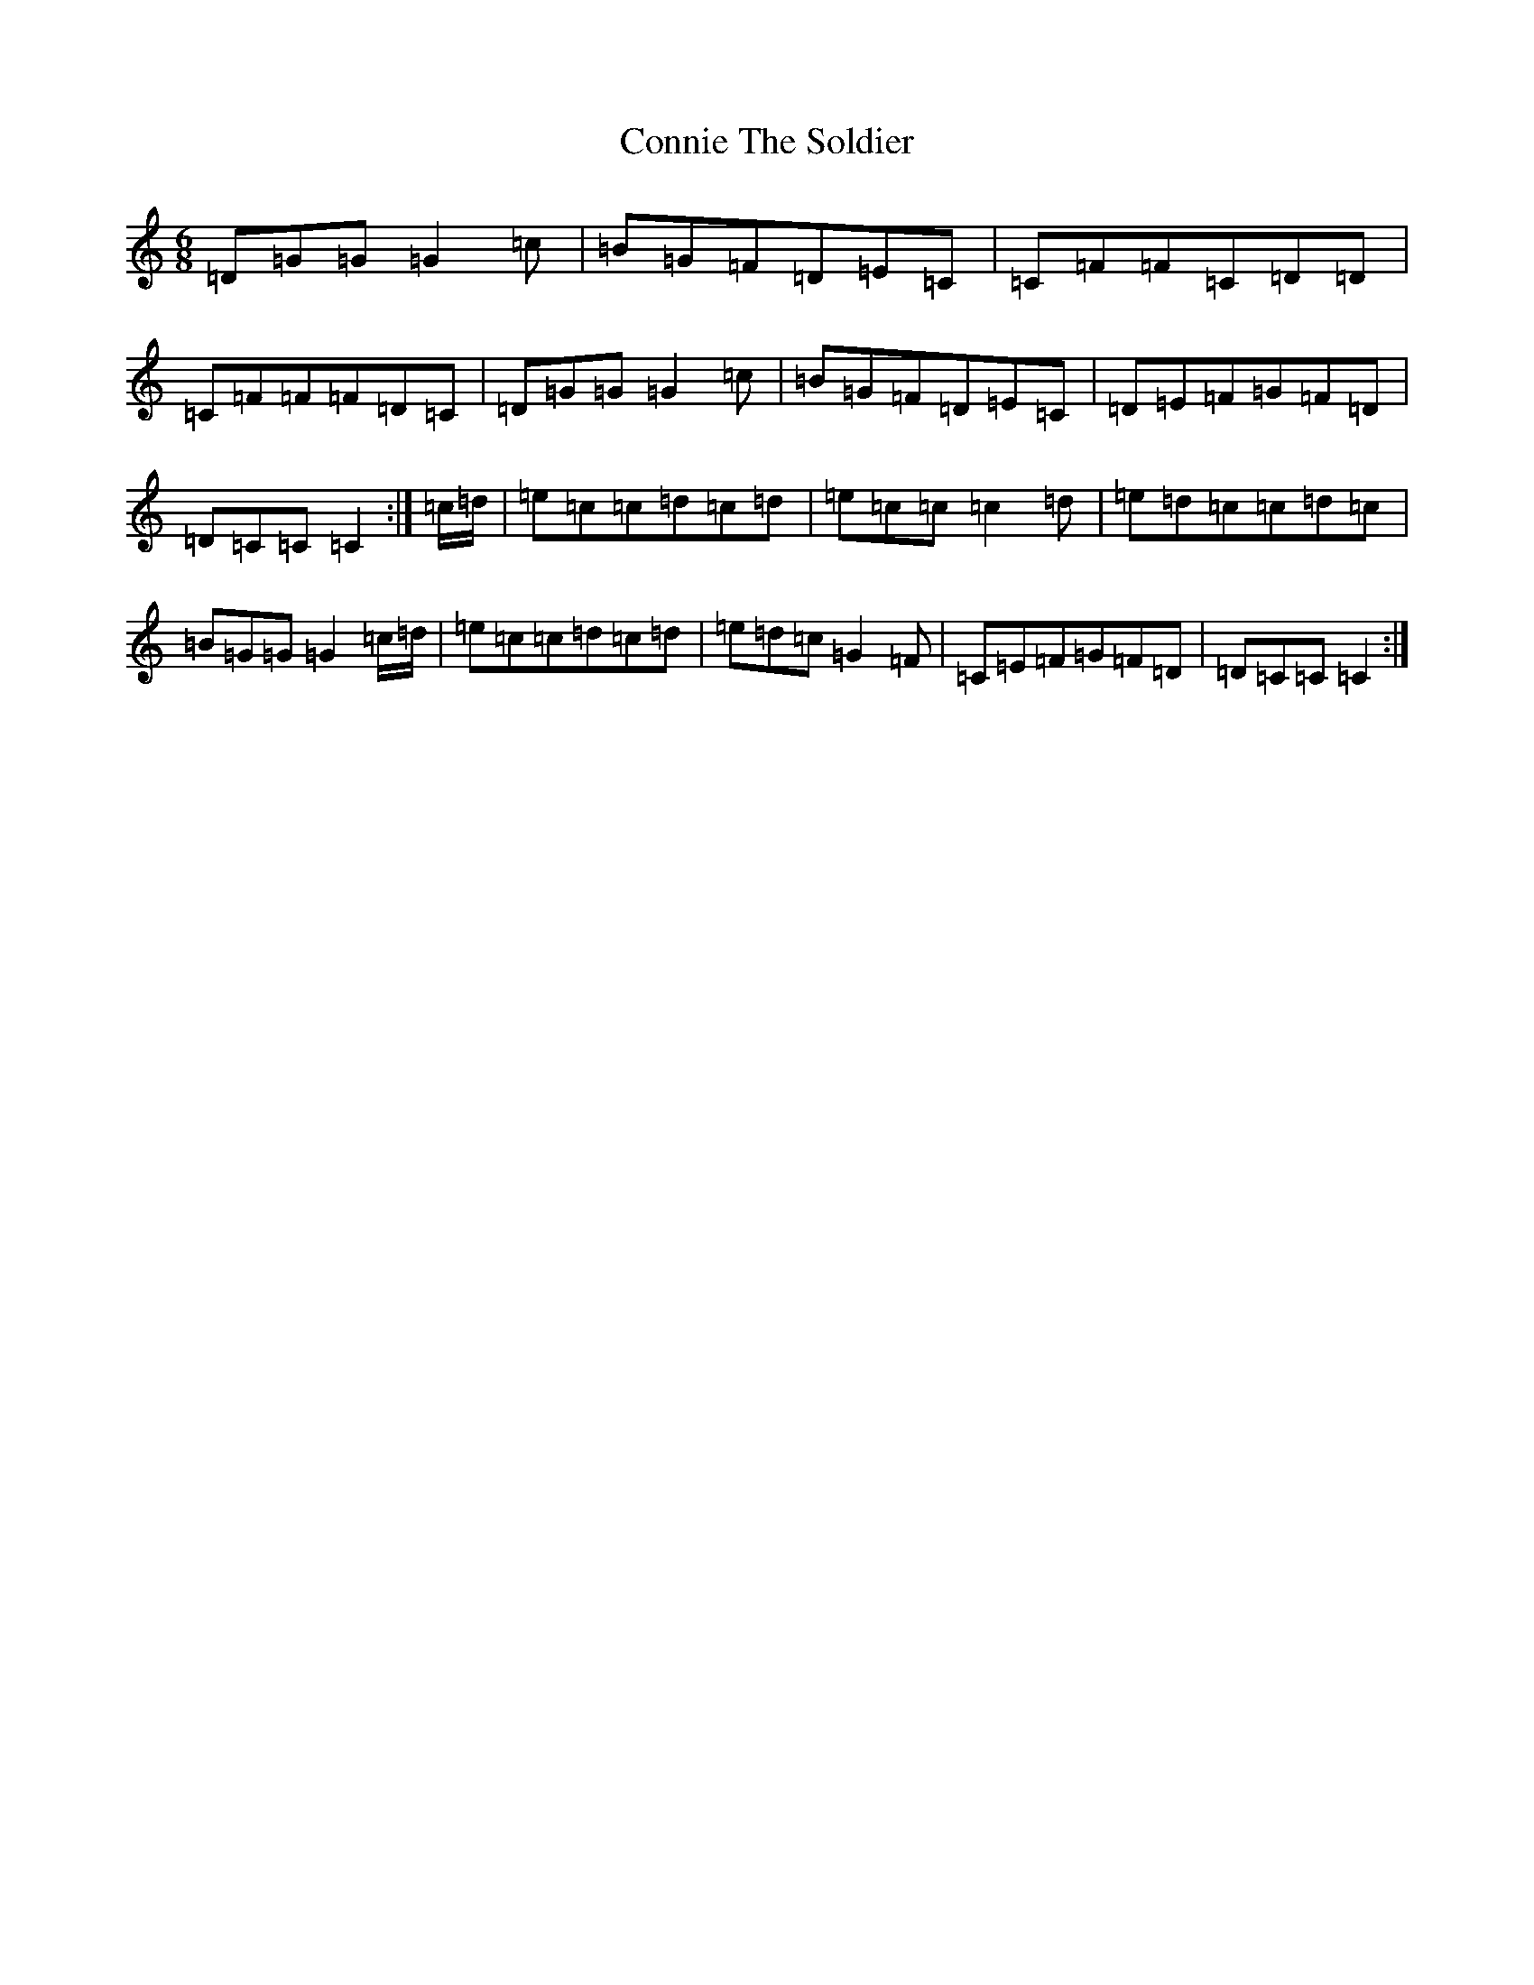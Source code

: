 X: 4130
T: Connie The Soldier
S: https://thesession.org/tunes/373#setting373
R: jig
M:6/8
L:1/8
K: C Major
=D=G=G=G2=c|=B=G=F=D=E=C|=C=F=F=C=D=D|=C=F=F=F=D=C|=D=G=G=G2=c|=B=G=F=D=E=C|=D=E=F=G=F=D|=D=C=C=C2:|=c/2=d/2|=e=c=c=d=c=d|=e=c=c=c2=d|=e=d=c=c=d=c|=B=G=G=G2=c/2=d/2|=e=c=c=d=c=d|=e=d=c=G2=F|=C=E=F=G=F=D|=D=C=C=C2:|